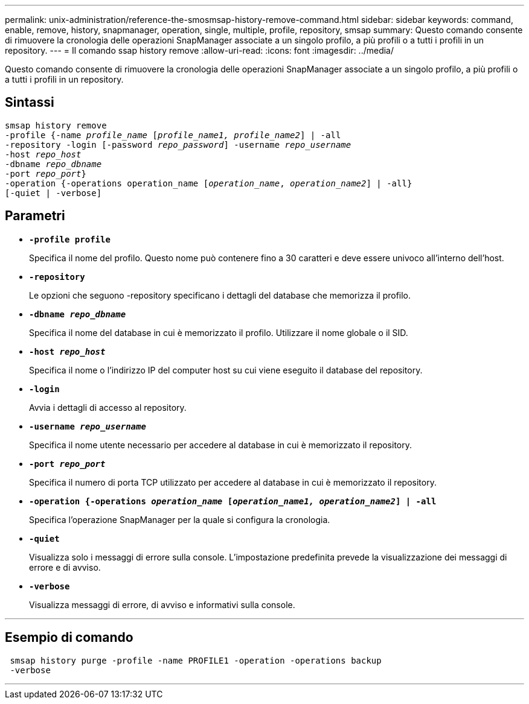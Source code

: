 ---
permalink: unix-administration/reference-the-smosmsap-history-remove-command.html 
sidebar: sidebar 
keywords: command, enable, remove, history, snapmanager, operation, single, multiple, profile, repository, smsap 
summary: Questo comando consente di rimuovere la cronologia delle operazioni SnapManager associate a un singolo profilo, a più profili o a tutti i profili in un repository. 
---
= Il comando ssap history remove
:allow-uri-read: 
:icons: font
:imagesdir: ../media/


[role="lead"]
Questo comando consente di rimuovere la cronologia delle operazioni SnapManager associate a un singolo profilo, a più profili o a tutti i profili in un repository.



== Sintassi

[listing, subs="+macros"]
----
pass:quotes[smsap history remove
-profile {-name _profile_name_ [_profile_name1, profile_name2_\] | -all
-repository -login [-password _repo_password_\] -username _repo_username_
-host _repo_host_
-dbname _repo_dbname_
-port _repo_port_}
-operation {-operations operation_name [_operation_name_, _operation_name2_\] | -all}
[-quiet | -verbose\]]
----


== Parametri

* `*-profile profile*`
+
Specifica il nome del profilo. Questo nome può contenere fino a 30 caratteri e deve essere univoco all'interno dell'host.

* `*-repository*`
+
Le opzioni che seguono -repository specificano i dettagli del database che memorizza il profilo.

* `*-dbname _repo_dbname_*`
+
Specifica il nome del database in cui è memorizzato il profilo. Utilizzare il nome globale o il SID.

* `*-host _repo_host_*`
+
Specifica il nome o l'indirizzo IP del computer host su cui viene eseguito il database del repository.

* `*-login*`
+
Avvia i dettagli di accesso al repository.

* `*-username _repo_username_*`
+
Specifica il nome utente necessario per accedere al database in cui è memorizzato il repository.

* `*-port _repo_port_*`
+
Specifica il numero di porta TCP utilizzato per accedere al database in cui è memorizzato il repository.

* `*-operation {-operations _operation_name_ [_operation_name1, operation_name2_] | -all*`
+
Specifica l'operazione SnapManager per la quale si configura la cronologia.

* `*-quiet*`
+
Visualizza solo i messaggi di errore sulla console. L'impostazione predefinita prevede la visualizzazione dei messaggi di errore e di avviso.

* `*-verbose*`
+
Visualizza messaggi di errore, di avviso e informativi sulla console.



'''


== Esempio di comando

[listing]
----
 smsap history purge -profile -name PROFILE1 -operation -operations backup
 -verbose
----
'''